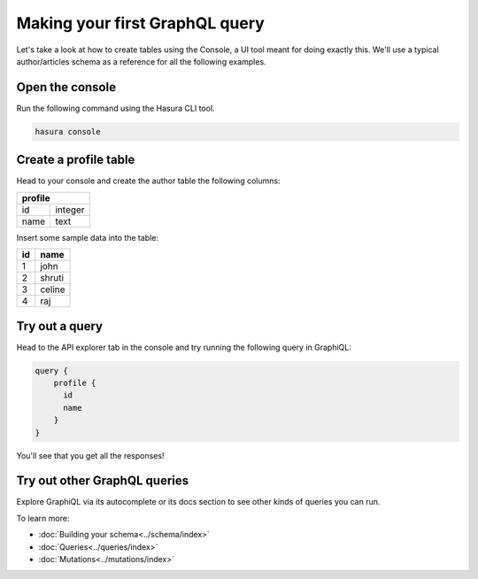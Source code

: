 Making your first GraphQL query
===============================

Let's take a look at how to create tables using the Console, a UI tool meant for doing exactly this. We'll use a typical author/articles schema as a reference for all the following examples.

Open the console
----------------

Run the following command using the Hasura CLI tool.

.. code:: bash

   hasura console

Create a profile table
----------------------

Head to your console and create the author table the following columns:

+----------+--------+
| **profile**       |
+----------+--------+
| id       | integer|
+----------+--------+
| name     | text   |
+----------+--------+

.. image:: ./create-profile-table.png
   :width: 50%

Insert some sample data into the table:

+-------------+----------+
|      **id** | **name** |
+-------------+----------+
| 1           |  john    |
+-------------+----------+
| 2           |  shruti  |
+-------------+----------+
| 3           |  celine  |
+-------------+----------+
| 4           |  raj     |
+-------------+----------+

Try out a query
---------------

Head to the API explorer tab in the console and try running the following query in GraphiQL:

.. code-block:: none

  query {
      profile {
        id
        name
      }
  }

You'll see that you get all the responses!

.. image:: ./profile-query.png

Try out other GraphQL queries
-----------------------------

Explore GraphiQL via its autocomplete or its docs section to see other kinds of queries you can run.

To learn more:

- :doc:`Building your schema<../schema/index>`
- :doc:`Queries<../queries/index>`
- :doc:`Mutations<../mutations/index>`


